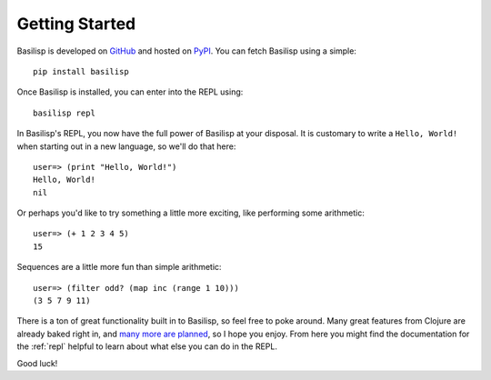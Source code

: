Getting Started
===============

Basilisp is developed on `GitHub <https://github.com/chrisrink10/basilisp>`_ and hosted on `PyPI <https://pypi.python.org/pypi/basilisp>`_.
You can fetch Basilisp using a simple::

    pip install basilisp

Once Basilisp is installed, you can enter into the REPL using::

    basilisp repl

In Basilisp's REPL, you now have the full power of Basilisp at your disposal.
It is customary to write a ``Hello, World!`` when starting out in a new language, so we'll do that here::

    user=> (print "Hello, World!")
    Hello, World!
    nil

Or perhaps you'd like to try something a little more exciting, like performing some arithmetic::

    user=> (+ 1 2 3 4 5)
    15

Sequences are a little more fun than simple arithmetic::

    user=> (filter odd? (map inc (range 1 10)))
    (3 5 7 9 11)

There is a ton of great functionality built in to Basilisp, so feel free to poke around.
Many great features from Clojure are already baked right in, and `many more are planned <https://github.com/chrisrink10/basilisp/issues>`_, so I hope you enjoy.
From here you might find the documentation for the :ref:`repl` helpful to learn about what else you can do in the REPL.

Good luck!